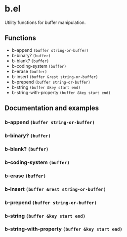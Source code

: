 * b.el
Utility functions for buffer manipulation.
** Functions
- b-append ~(buffer string-or-buffer)~
- b-binary?  ~(buffer)~
- b-blank? ~(buffer)~
- b-coding-system ~(buffer)~
- b-erase ~(buffer)~
- b-insert ~(buffer &rest string-or-buffer)~
- b-prepend ~(buffer string-or-buffer)~
- b-string ~(buffer &key start end)~
- b-string-with-property ~(buffer &key start end)~
** Documentation and examples
*** b-append ~(buffer string-or-buffer)~
*** b-binary?  ~(buffer)~
*** b-blank? ~(buffer)~
*** b-coding-system ~(buffer)~
*** b-erase ~(buffer)~
*** b-insert ~(buffer &rest string-or-buffer)~
*** b-prepend ~(buffer string-or-buffer)~
*** b-string ~(buffer &key start end)~
*** b-string-with-property ~(buffer &key start end)~
